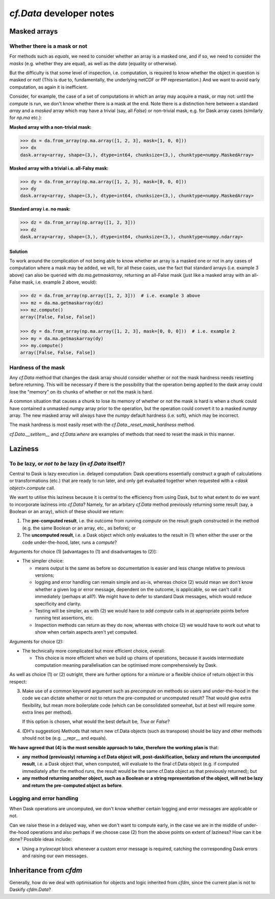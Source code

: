 `cf.Data` developer notes
=========================

Masked arrays
-------------

Whether there is a mask or not
^^^^^^^^^^^^^^^^^^^^^^^^^^^^^^

For methods such as `equals`, we need to consider whether an array is
a masked one, and if so, we need to consider the *masks* (e.g. whether they
are equal), as well as the *data* (equality or otherwise).

But the difficulty is that some level of inspection, i.e. computation, is
required to know whether the object in question is masked or not! (This is
due to, fundamentally, the underlying netCDF or PP representation.)
And we want to avoid early computation, as again it is inefficient.

Consider, for example, the case of a set of computations in which an
array may acquire a mask, or may not: until the `compute` is run,
we don't know whether there is a mask at the end. Note there is a
distinction here between a standard `array` and a `masked` array
which may have a trivial (say, all `False`) or non-trivial mask, e.g.
for Dask array cases (similarly for `np.ma` etc.):

**Masked array with a non-trivial mask:**

.. code-block:: python

   >>> dx = da.from_array(np.ma.array([1, 2, 3], mask=[1, 0, 0]))
   >>> dx
   dask.array<array, shape=(3,), dtype=int64, chunksize=(3,), chunktype=numpy.MaskedArray>

**Masked array with a trivial i.e. all-Falsy mask:**

.. code-block:: python

   >>> dy = da.from_array(np.ma.array([1, 2, 3], mask=[0, 0, 0]))
   >>> dy
   dask.array<array, shape=(3,), dtype=int64, chunksize=(3,), chunktype=numpy.MaskedArray>

**Standard array i.e. no mask:**

.. code-block:: python

   >>> dz = da.from_array(np.array([1, 2, 3]))
   >>> dz
   dask.array<array, shape=(3,), dtype=int64, chunksize=(3,), chunktype=numpy.ndarray>


Solution
########

To work around the complication of not being able to know whether an array
is a masked one or not in any cases of computation where a mask may be
added, we will, for all these cases, use the fact that standard arrays (i.e.
example 3 above) can also be queried with `da.ma.getmaskarray`, returning
an all-False mask (just like a masked array with an all-False mask, i.e.
example 2 above, would):

.. code-block:: python

   >>> dz = da.from_array(np.array([1, 2, 3]))  # i.e. example 3 above
   >>> mz = da.ma.getmaskarray(dz)
   >>> mz.compute()
   array([False, False, False])

   >>> dy = da.from_array(np.ma.array([1, 2, 3], mask=[0, 0, 0]))  # i.e. example 2
   >>> my = da.ma.getmaskarray(dy)
   >>> my.compute()
   array([False, False, False])


Hardness of the mask
^^^^^^^^^^^^^^^^^^^^

Any `cf.Data` method that changes the dask array should consider
whether or not the mask hardness needs resetting before
returning. This will be necessary if there is the possibility that the
operation being applied to the dask array could lose the "memory" on
its chunks of whether or not the mask is hard.

A common situation that causes a chunk to lose its memory of whether
or not the mask is hard is when a chunk could have contained a
unmasked `numpy` array prior to the operation, but the operation could
convert it to a masked `numpy` array. The new masked array will always
have the `numpy` default hardness (i.e. soft), which may be
incorrect.

The mask hardness is most easily reset with the
`cf.Data._reset_mask_hardness` method.

`cf.Data.__setitem__` and `cf.Data.where` are examples of methods that
need to reset the mask in this manner.


Laziness
--------

To *be* lazy, or *not to be* lazy (in `cf.Data` itself)?
^^^^^^^^^^^^^^^^^^^^^^^^^^^^^^^^^^^^^^^^^^^^^^^^^^^^^^^^

Central to Dask is lazy execution i.e. delayed computation:
Dask operations essentially construct a graph of calculations
or transformations (etc.) that are ready to run later,
and only get evaluated together when requested with
a `<dask object>.compute` call.

We want to utilise this laziness because it is central to the
efficiency from using Dask, but to what extent to do we want
to incorporate laziness into `cf.Data`? Namely, for
an arbitary `cf.Data` method previously returning some result
(say, a Boolean or an array), which of these should we return:

1. The **pre-computed result**, i.e. the outcome from running
   `compute` on the result graph constructed in the method
   (e.g. the same Boolean or an array, etc., as before); or
2. The **uncomputed result**, i.e. a Dask object which only
   evaluates to the result in (1) when either the user or
   the code under-the-hood, later, runs a `compute`?

Arguments for choice (1) [advantages to (1) and disadvantages to (2)]:

* The simpler choice:

  * means output is the same as before so documentation is easier and
    less change relative to previous versions;
  * logging and error handling can remain simple and as-is, whereas
    choice (2) would mean we don't know whether a given log or error
    message, dependent on the outcome, is applicable, so we can't
    call it immediately (perhaps at all?). We might have to defer to
    standard Dask messages, which would reduce specificity and clarity.
  * Testing will be simpler, as with (2) we would have to add `compute`
    calls in at appropriate points before running test assertions, etc.
  * Inspection methods can return as they do now, whereas with choice (2)
    we would have to work out what to show when certain aspects aren't
    yet computed.

Arguments for choice (2):

* The technically more complicated but more efficient choice, overall:

  * This choice is more efficient when we build up chains of operations,
    because it avoids intermediate computation meaning parallelisation can
    be optimised more comprehensively by Dask.

As well as choice (1) or (2) outright, there are further options for
a mixture or a flexible choice of return object in this respect:

3. Make use of a common keyword argument such as `precompute`
   on methods so users and under-the-hood in
   the code we can dictate whether or not to return the pre-computed or
   uncomputed result? That would give extra flexibility, but mean more
   boilerplate code (which can be consolidated somewhat, but at best
   will require some extra lines per method).

   If this option is chosen, what would the best default be, `True`
   or `False`?

4. (DH's suggestion) Methods that return new cf.Data objects
   (such as transpose) should be lazy and other methods should not be
   (e.g. __repr__ and equals).

**We have agreed that (4) is the most sensible approach to take, therefore
the working plan is** that:

* **any method (previously) returning a cf.Data object will,
  post-daskification, belazy and return the uncomputed result**, i.e. a
  Dask object that, when computed, will evaluate to the final cf.Data
  object (e.g. if computed immediately after the method runs, the result
  would be the same cf.Data object as that previously returned); but
* **any method returning another object, such as a Boolean or a string
  representation of the object, will not be lazy and
  return the pre-computed object as before**.


Logging and error handling
^^^^^^^^^^^^^^^^^^^^^^^^^^

When Dask operations are uncomputed, we don't know whether certain logging
and error messages are applicable or not.

Can we raise these in a delayed way, when we don't want to compute
early, in the case we are in the middle of under-the-hood operations and
also perhaps if we choose case (2) from the above points on extent of
laziness? How can it be done? Possible ideas include:

* Using a `try/except` block whenever a custom error message is required,
  catching the corresponding Dask errors and raising our own messages.


Inheritance from `cfdm`
-----------------------

Generally, how do we deal with optimisation for objects and logic inherited
from `cfdm`, since the current plan is not to Daskify `cfdm.Data`?
